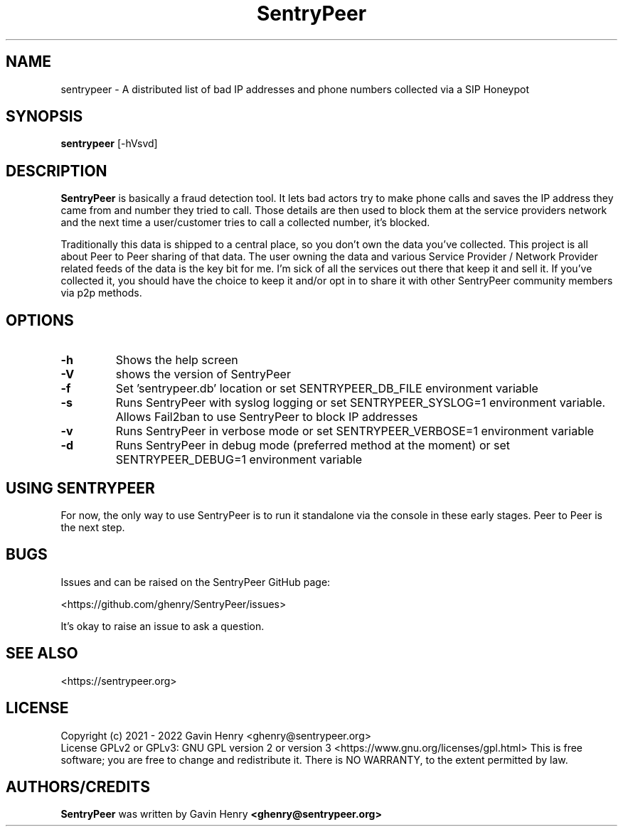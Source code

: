.TH SentryPeer 1 "December 2021" "SentryPeer"
.SH NAME
sentrypeer \- A distributed list of bad IP addresses and phone numbers collected via a SIP Honeypot

.SH SYNOPSIS
.B sentrypeer
[\-hVsvd]
.SH DESCRIPTION
.B SentryPeer
is basically a fraud detection tool. It lets bad actors try to make phone calls and saves the IP address they came
from and number they tried to call. Those details are then used to block them at the service providers network and the
next time a user/customer tries to call a collected number, it's blocked.

Traditionally this data is shipped to a central place, so you don't own the data you've collected. This project is all
about Peer to Peer sharing of that data. The user owning the data and various Service Provider / Network Provider
related feeds of the data is the key bit for me. I'm sick of all the services out there that keep it and sell it.
If you've collected it, you should have the choice to keep it and/or opt in to share it with other SentryPeer community
members via p2p methods.
.SH OPTIONS
.TP
.BI "-h
Shows the help screen
.TP
.BI "\-V
shows the version of SentryPeer
.TP
.BI "\-f
Set 'sentrypeer.db' location or set SENTRYPEER_DB_FILE environment variable
.TP
.BI "\-s
Runs SentryPeer with syslog logging or set SENTRYPEER_SYSLOG=1 environment variable. Allows Fail2ban to use SentryPeer to block IP addresses
.TP
.BI "\-v
Runs SentryPeer in verbose mode or set SENTRYPEER_VERBOSE=1 environment variable
.TP
.BI "-d
Runs SentryPeer in debug mode (preferred method at the moment) or set SENTRYPEER_DEBUG=1 environment variable
.SH USING SENTRYPEER
For now, the only way to use SentryPeer is to run it standalone via the console in these early stages. Peer to Peer
is the next step.
.SH BUGS
Issues and can be raised on the SentryPeer GitHub page:

<https://github.com/ghenry/SentryPeer/issues>

It's okay to raise an issue to ask a question.
.br
.SH SEE ALSO
<https://sentrypeer.org>
.SH LICENSE
Copyright (c) 2021 - 2022 Gavin Henry <ghenry@sentrypeer.org>
.br
License GPLv2 or GPLv3: GNU GPL version 2 or version 3 <https://www.gnu.org/licenses/gpl.html>
This is free software; you are free to change and redistribute it.
There is NO WARRANTY, to the extent permitted by law.
.SH AUTHORS/CREDITS
.B SentryPeer
was written by Gavin Henry
.B <ghenry@sentrypeer.org>
